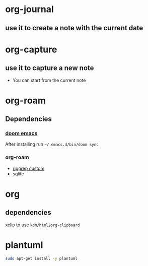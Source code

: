 * org-journal
** use it to create a note with the current date
* org-capture
** use it to capture a new note
- You can start from the current note
* org-roam
** Dependencies
*** [[https://github.com/hlissner/doom-emacs][doom emacs]]
After installing run =~/.emacs.d/bin/doom sync=
*** org-roam
- [[https://github.com/org-roam/org-roam/issues/1064][ripgrep custom]]
- sqlite
* org
** dependencies
xclip to use =kdm/html2org-clipboard=
* plantuml
#+begin_src bash
sudo apt-get install -y plantuml
#+end_src
